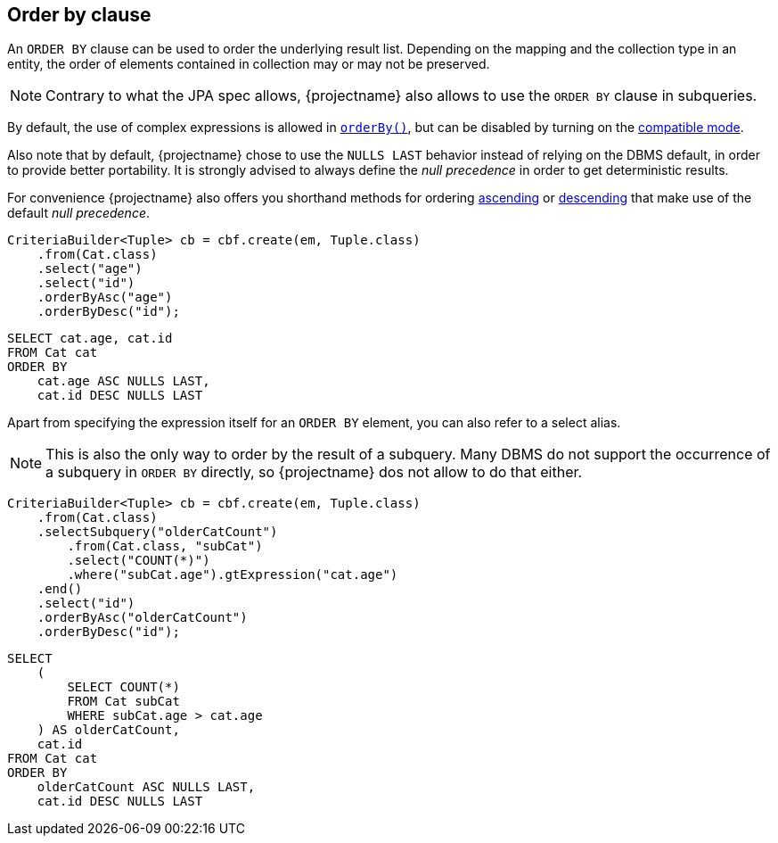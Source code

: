 [[anchor-order-by-clause]]
== Order by clause

An `ORDER BY` clause can be used to order the underlying result list.
Depending on the mapping and the collection type in an entity, the order of elements contained in collection may or may not be preserved.

NOTE: Contrary to what the JPA spec allows, {projectname} also allows to use the `ORDER BY` clause in subqueries.

By default, the use of complex expressions is allowed in link:{core_jdoc}/persistence/OrderByBuilder.html#orderBy(java.lang.String,%20boolean,%20boolean)[`orderBy()`],
but can be disabled by turning on the <<compatible_mode,compatible mode>>.

Also note that by default, {projectname} chose to use the `NULLS LAST` behavior instead of relying on the DBMS default, in order to provide better portability.
It is strongly advised to always define the _null precedence_ in order to get deterministic results.

For convenience {projectname} also offers you shorthand methods for ordering link:{core_jdoc}/persistence/OrderByBuilder.html#orderByAsc(java.lang.String)[ascending]
or link:{core_jdoc}/persistence/OrderByBuilder.html#orderByDesc(java.lang.String)[descending] that make use of the default _null precedence_.

[source,java]
----
CriteriaBuilder<Tuple> cb = cbf.create(em, Tuple.class)
    .from(Cat.class)
    .select("age")
    .select("id")
    .orderByAsc("age")
    .orderByDesc("id");
----

[source,sql]
----
SELECT cat.age, cat.id
FROM Cat cat
ORDER BY
    cat.age ASC NULLS LAST,
    cat.id DESC NULLS LAST
----

Apart from specifying the expression itself for an `ORDER BY` element, you can also refer to a select alias.

NOTE: This is also the only way to order by the result of a subquery. Many DBMS do not support the occurrence of a subquery in `ORDER BY` directly, so {projectname} dos not allow to do that either.

[source,java]
----
CriteriaBuilder<Tuple> cb = cbf.create(em, Tuple.class)
    .from(Cat.class)
    .selectSubquery("olderCatCount")
        .from(Cat.class, "subCat")
        .select("COUNT(*)")
        .where("subCat.age").gtExpression("cat.age")
    .end()
    .select("id")
    .orderByAsc("olderCatCount")
    .orderByDesc("id");
----

[source,sql]
----
SELECT
    (
        SELECT COUNT(*)
        FROM Cat subCat
        WHERE subCat.age > cat.age
    ) AS olderCatCount,
    cat.id
FROM Cat cat
ORDER BY
    olderCatCount ASC NULLS LAST,
    cat.id DESC NULLS LAST
----
